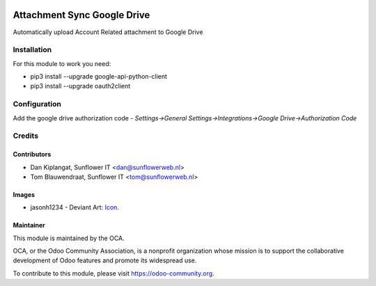 .. image:: https://img.shields.io/badge/licence-AGPL--3-blue.svg
   :target: http://www.gnu.org/licenses/agpl-3.0-standalone.html
   :alt: License: AGPL-3

============================
Attachment Sync Google Drive
============================

Automatically upload Account Related attachment  to Google Drive

Installation
============
For this module to work you need:

* pip3 install --upgrade google-api-python-client
* pip3 install --upgrade oauth2client

Configuration
=============

Add the google drive authorization code
- *Settings->General Settings->Integrations->Google Drive->Authorization Code*

Credits
=======

Contributors
------------

* Dan Kiplangat, Sunflower IT <dan@sunflowerweb.nl>
* Tom Blauwendraat, Sunflower IT <tom@sunflowerweb.nl>

Images
------

* jasonh1234 - Deviant Art: `Icon <https://www.deviantart.com/jasonh1234/art/Google-Drive-Icon-298243611>`_.

Maintainer
----------

.. image:: https://odoo-community.org/logo.png
   :alt: Odoo Community Association
   :target: https://odoo-community.org

This module is maintained by the OCA.

OCA, or the Odoo Community Association, is a nonprofit organization whose
mission is to support the collaborative development of Odoo features and
promote its widespread use.

To contribute to this module, please visit https://odoo-community.org.
